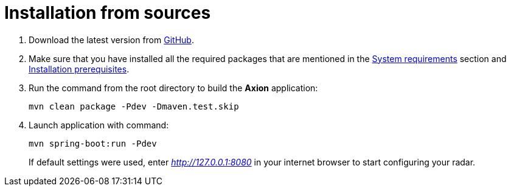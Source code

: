 = Installation from sources

. Download the latest version from https://github.com/a5lab/axion/releases[GitHub].
. Make sure that you have installed all the required packages that are mentioned in the xref:system-requirements.adoc[System requirements] section and xref:installation-prerequisites.adoc[Installation prerequisites].
. Run the command from the root directory to build the *Axion* application:
+
----
mvn clean package -Pdev -Dmaven.test.skip
----
. Launch application with command:
+
----
mvn spring-boot:run -Pdev
----
If default settings were used, enter _http://127.0.0.1:8080_ in your internet browser to start configuring your radar.